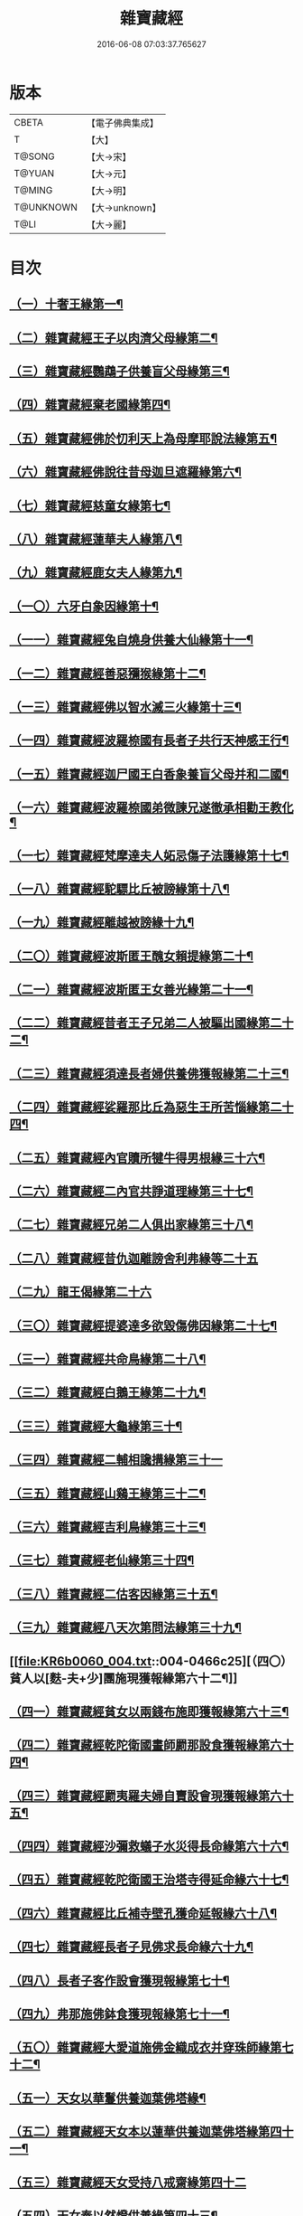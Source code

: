 #+TITLE: 雜寶藏經 
#+DATE: 2016-06-08 07:03:37.765627

* 版本
 |     CBETA|【電子佛典集成】|
 |         T|【大】     |
 |    T@SONG|【大→宋】   |
 |    T@YUAN|【大→元】   |
 |    T@MING|【大→明】   |
 | T@UNKNOWN|【大→unknown】|
 |      T@LI|【大→麗】   |

* 目次
** [[file:KR6b0060_001.txt::001-0447a16][（一）十奢王緣第一¶]]
** [[file:KR6b0060_001.txt::001-0447c19][（二）雜寶藏經王子以肉濟父母緣第二¶]]
** [[file:KR6b0060_001.txt::001-0449a4][（三）雜寶藏經鸚鵡子供養盲父母緣第三¶]]
** [[file:KR6b0060_001.txt::001-0449a27][（四）雜寶藏經棄老國緣第四¶]]
** [[file:KR6b0060_001.txt::001-0450a23][（五）雜寶藏經佛於忉利天上為母摩耶說法緣第五¶]]
** [[file:KR6b0060_001.txt::001-0450b16][（六）雜寶藏經佛說往昔母迦旦遮羅緣第六¶]]
** [[file:KR6b0060_001.txt::001-0450c19][（七）雜寶藏經慈童女緣第七¶]]
** [[file:KR6b0060_001.txt::001-0451c10][（八）雜寶藏經蓮華夫人緣第八¶]]
** [[file:KR6b0060_001.txt::001-0452b18][（九）雜寶藏經鹿女夫人緣第九¶]]
** [[file:KR6b0060_002.txt::002-0453c24][（一〇）六牙白象因緣第十¶]]
** [[file:KR6b0060_002.txt::002-0454b13][（一一）雜寶藏經兔自燒身供養大仙緣第十一¶]]
** [[file:KR6b0060_002.txt::002-0454c12][（一二）雜寶藏經善惡獼猴緣第十二¶]]
** [[file:KR6b0060_002.txt::002-0455a4][（一三）雜寶藏經佛以智水滅三火緣第十三¶]]
** [[file:KR6b0060_002.txt::002-0455b9][（一四）雜寶藏經波羅㮈國有長者子共行天神感王行¶]]
** [[file:KR6b0060_002.txt::002-0456a3][（一五）雜寶藏經迦尸國王白香象養盲父母并和二國¶]]
** [[file:KR6b0060_002.txt::002-0456b24][（一六）雜寶藏經波羅㮈國弟微諫兄遂徹承相勸王教化¶]]
** [[file:KR6b0060_002.txt::002-0456c13][（一七）雜寶藏經梵摩達夫人妬忌傷子法護緣第十七¶]]
** [[file:KR6b0060_002.txt::002-0457a6][（一八）雜寶藏經駝驃比丘被謗緣第十八¶]]
** [[file:KR6b0060_002.txt::002-0457b2][（一九）雜寶藏經離越被謗緣十九¶]]
** [[file:KR6b0060_002.txt::002-0457b26][（二〇）雜寶藏經波斯匿王醜女賴提緣第二十¶]]
** [[file:KR6b0060_002.txt::002-0458a23][（二一）雜寶藏經波斯匿王女善光緣第二十一¶]]
** [[file:KR6b0060_002.txt::002-0458c8][（二二）雜寶藏經昔者王子兄弟二人被驅出國緣第二十二¶]]
** [[file:KR6b0060_002.txt::002-0459a7][（二三）雜寶藏經須達長者婦供養佛獲報緣第二十三¶]]
** [[file:KR6b0060_002.txt::002-0459a22][（二四）雜寶藏經娑羅那比丘為惡生王所苦惱緣第二十四¶]]
** [[file:KR6b0060_002.txt::002-0459c25][（二五）雜寶藏經內官贖所犍牛得男根緣三十六¶]]
** [[file:KR6b0060_002.txt::002-0460a7][（二六）雜寶藏經二內官共諍道理緣第三十七¶]]
** [[file:KR6b0060_003.txt::003-0460b14][（二七）雜寶藏經兄弟二人俱出家緣第三十八¶]]
** [[file:KR6b0060_003.txt::003-0460c29][（二八）雜寶藏經昔仇迦離謗舍利弗緣等二十五]]
** [[file:KR6b0060_003.txt::003-0461b29][（二九）龍王偈緣第二十六]]
** [[file:KR6b0060_003.txt::003-0463c14][（三〇）雜寶藏經提婆達多欲毀傷佛因緣第二十七¶]]
** [[file:KR6b0060_003.txt::003-0464a6][（三一）雜寶藏經共命鳥緣第二十八¶]]
** [[file:KR6b0060_003.txt::003-0464a16][（三二）雜寶藏經白鵝王緣第二十九¶]]
** [[file:KR6b0060_003.txt::003-0464b4][（三三）雜寶藏經大龜緣第三十¶]]
** [[file:KR6b0060_003.txt::003-0464b29][（三四）雜寶藏經二輔相讒搆緣第三十一]]
** [[file:KR6b0060_003.txt::003-0465a9][（三五）雜寶藏經山鷄王緣第三十二¶]]
** [[file:KR6b0060_003.txt::003-0465a29][（三六）雜寶藏經吉利鳥緣第三十三¶]]
** [[file:KR6b0060_003.txt::003-0465b20][（三七）雜寶藏經老仙緣第三十四¶]]
** [[file:KR6b0060_003.txt::003-0465c19][（三八）雜寶藏經二估客因緣第三十五¶]]
** [[file:KR6b0060_003.txt::003-0466a5][（三九）雜寶藏經八天次第問法緣第三十九¶]]
** [[file:KR6b0060_004.txt::004-0466c25][（四〇）貧人以[麩-夫+少]團施現獲報緣第六十二¶]]
** [[file:KR6b0060_004.txt::004-0467b26][（四一）雜寶藏經貧女以兩錢布施即獲報緣第六十三¶]]
** [[file:KR6b0060_004.txt::004-0468a16][（四二）雜寶藏經乾陀衛國畫師罽那設食獲報緣第六十四¶]]
** [[file:KR6b0060_004.txt::004-0468b13][（四三）雜寶藏經罽夷羅夫婦自賣設會現獲報緣第六十五¶]]
** [[file:KR6b0060_004.txt::004-0468c26][（四四）雜寶藏經沙彌救蟻子水災得長命緣第六十六¶]]
** [[file:KR6b0060_004.txt::004-0469a7][（四五）雜寶藏經乾陀衛國王治塔寺得延命緣六十七¶]]
** [[file:KR6b0060_004.txt::004-0469a15][（四六）雜寶藏經比丘補寺壁孔獲命延報緣六十八¶]]
** [[file:KR6b0060_004.txt::004-0469a24][（四七）雜寶藏經長者子見佛求長命緣六十九¶]]
** [[file:KR6b0060_004.txt::004-0469b8][（四八）長者子客作設會獲現報緣第七十¶]]
** [[file:KR6b0060_004.txt::004-0469c18][（四九）弗那施佛鉢食獲現報緣第七十一¶]]
** [[file:KR6b0060_004.txt::004-0470a15][（五〇）雜寶藏經大愛道施佛金織成衣并穿珠師緣第七十二¶]]
** [[file:KR6b0060_005.txt::005-0471b28][（五一）天女以華鬘供養迦葉佛塔緣¶]]
** [[file:KR6b0060_005.txt::005-0472a4][（五二）雜寶藏經天女本以蓮華供養迦葉佛塔緣第四十一¶]]
** [[file:KR6b0060_005.txt::005-0472a29][（五三）雜寶藏經天女受持八戒齋緣第四十二]]
** [[file:KR6b0060_005.txt::005-0472b25][（五四）天女奉以然燈供養緣第四十三¶]]
** [[file:KR6b0060_005.txt::005-0472c20][（五五）雜寶藏經天女本以乘車見佛歡喜避道緣第四十四¶]]
** [[file:KR6b0060_005.txt::005-0473a7][（五六）雜寶藏經天女本以華散佛化成華蓋緣第四十五¶]]
** [[file:KR6b0060_005.txt::005-0473a26][（五七）雜寶藏經舍利弗摩提供養佛塔緣四十六¶]]
** [[file:KR6b0060_005.txt::005-0473b20][（五八）雜寶藏經長者夫婦造作浮圖生天緣四十七¶]]
** [[file:KR6b0060_005.txt::005-0473c14][（五九）雜寶藏經長者夫婦信敬禮佛緣第四十八¶]]
** [[file:KR6b0060_005.txt::005-0473c28][（六〇）雜寶藏經外道婆羅門女學佛弟子作齋生天緣第四十九¶]]
** [[file:KR6b0060_005.txt::005-0474a15][（六一）雜寶藏經貧女人以㲲施須達生天緣第五十¶]]
** [[file:KR6b0060_005.txt::005-0474b3][（六二）雜寶藏經長者女不信三寶父以金錢雇令受¶]]
** [[file:KR6b0060_005.txt::005-0474b15][（六三）雜寶藏經女因掃地見佛歡喜生天緣五十二¶]]
** [[file:KR6b0060_005.txt::005-0474b27][（六四）雜寶藏經長者造舍請佛供養緣第五十三¶]]
** [[file:KR6b0060_005.txt::005-0474c6][（六五）雜寶藏經婦以甘蔗施羅漢生天緣五十四¶]]
** [[file:KR6b0060_005.txt::005-0474c19][（六六）雜寶藏經天女以香塗佛足生天緣五十五¶]]
** [[file:KR6b0060_005.txt::005-0475a9][（六七）雜寶藏經須達長者婢歸依三寶生天緣第五十六¶]]
** [[file:KR6b0060_005.txt::005-0475a25][（六八）雜寶藏經貧女從佛乞食生天緣第五十七¶]]
** [[file:KR6b0060_005.txt::005-0475b8][（六九）雜寶藏經長者婢為主送食值佛即施獲報生天¶]]
** [[file:KR6b0060_005.txt::005-0475c3][（七〇）雜寶藏經長者為佛造講堂獲報生天緣第五十九¶]]
** [[file:KR6b0060_005.txt::005-0475c12][（七一）雜寶藏經長者見王造塔亦復造塔獲報生天緣第六十¶]]
** [[file:KR6b0060_005.txt::005-0475c21][（七二）雜寶藏經賈客造舍供養佛獲報生天緣第六十一¶]]
** [[file:KR6b0060_006.txt::006-0476a17][（七三）雜寶藏經帝釋問事緣七十三¶]]
** [[file:KR6b0060_006.txt::006-0478b10][（七四）雜寶藏經度阿若憍陳如等說往日緣第七十四¶]]
** [[file:KR6b0060_006.txt::006-0478b29][（七五）雜寶藏經差摩釋子患目歸依三寶得眼淨緣第七十五]]
** [[file:KR6b0060_006.txt::006-0479a14][（七六）雜寶藏經七種施因緣第七十六¶]]
** [[file:KR6b0060_006.txt::006-0479b12][（七七）雜寶藏經迦步王國天旱浴佛得雨緣第七十七¶]]
** [[file:KR6b0060_006.txt::006-0479c4][（七八）雜寶藏經長者請舍利弗摩訶羅因緣第七十八¶]]
** [[file:KR6b0060_007.txt::007-0480c22][（七九）婆羅門以如意珠施出家得道緣第七十九¶]]
** [[file:KR6b0060_007.txt::007-0481a24][（八〇）雜寶藏經十力迦葉以實言止佛足血緣第八十¶]]
** [[file:KR6b0060_007.txt::007-0481b17][（八一）雜寶藏經佛在菩提樹下魔王波旬欲來惱緣第八十一¶]]
** [[file:KR6b0060_007.txt::007-0481c17][（八二）雜寶藏經佛為諸比丘說利養災患緣第八十二¶]]
** [[file:KR6b0060_007.txt::007-0482a17][（八三）雜寶藏經賊臨被殺遙見佛歡喜而生天緣第八十三¶]]
** [[file:KR6b0060_007.txt::007-0482a28][（八四）雜寶藏經刖手足人感佛恩而得生天緣第八十四¶]]
** [[file:KR6b0060_007.txt::007-0482b9][（八五）雜寶藏經長者子以好蜜漿供養行人得生天緣第八十五¶]]
** [[file:KR6b0060_007.txt::007-0482b20][（八六）雜寶藏經波斯匿王遣人請佛由為王使生天緣第八十六¶]]
** [[file:KR6b0060_007.txt::007-0482c5][（八七）雜寶藏經波斯匿王勸化乞索時有貧人以㲲施王¶]]
** [[file:KR6b0060_007.txt::007-0482c17][（八八）雜寶藏經兄勸弟奉修三寶弟不敬從兄得生¶]]
** [[file:KR6b0060_007.txt::007-0482c28][（八九）雜寶藏經父聞子得道歡喜即生天緣第八十九¶]]
** [[file:KR6b0060_007.txt::007-0483a8][（九〇）雜寶藏經子為其父所逼出家生天緣第九十¶]]
** [[file:KR6b0060_007.txt::007-0483a20][（九一）雜寶藏經羅漢祇夜多驅惡龍入海緣第九十一¶]]
** [[file:KR6b0060_007.txt::007-0483c19][（九二）雜寶藏經二比丘見祇夜多得生天緣第九十二¶]]
** [[file:KR6b0060_007.txt::007-0484a12][（九三）雜寶藏經月氏國王見阿羅漢祇夜多緣第九十三¶]]
** [[file:KR6b0060_007.txt::007-0484b16][（九四）雜寶藏經月氏國王與三智臣作善親友緣第九十四¶]]
** [[file:KR6b0060_008.txt::008-0485a8][（九五）雜寶藏經拘尸彌國輔相夫婦惡心於佛佛即化道¶]]
** [[file:KR6b0060_008.txt::008-0485c12][（九六）雜寶藏經佛弟難陀為佛所逼出家得道緣第九十六¶]]
** [[file:KR6b0060_008.txt::008-0486c27][（九七）大力士化曠野群賊緣第九十七¶]]
** [[file:KR6b0060_008.txt::008-0487c18][（九八）雜寶藏經輔相聞法離欲緣第九十八¶]]
** [[file:KR6b0060_008.txt::008-0488a29][（九九）雜寶藏經尼乾子投火聚為佛度緣第九十九]]
** [[file:KR6b0060_008.txt::008-0488b29][（一〇〇）雜寶藏經五百白鴈聽法生天緣第一百]]
** [[file:KR6b0060_008.txt::008-0488c26][（一〇一）雜寶藏經提婆達多放護財醉象欲害佛緣第百一¶]]
** [[file:KR6b0060_009.txt::009-0489b20][（一〇二）雜寶藏經迦旃延為惡生王解八夢緣第百二¶]]
** [[file:KR6b0060_009.txt::009-0491a14][（一〇三）雜寶藏經金猫因緣第一百三¶]]
** [[file:KR6b0060_009.txt::009-0491b9][（一〇四）雜寶藏經惡生王得五百鉢緣第百四¶]]
** [[file:KR6b0060_009.txt::009-0491c20][（一〇五）雜寶藏經求毘摩天望得大富緣第百五¶]]
** [[file:KR6b0060_009.txt::009-0492a13][（一〇六）雜寶藏經鬼子母失子緣第百六¶]]
** [[file:KR6b0060_009.txt::009-0492b2][（一〇七）雜寶藏經天祀主緣第百七¶]]
** [[file:KR6b0060_009.txt::009-0492b15][（一〇八）雜寶藏經祀樹神緣第百八¶]]
** [[file:KR6b0060_009.txt::009-0492b29][（一〇九）雜寶藏經婦女厭欲出家因緣第百九]]
** [[file:KR6b0060_009.txt::009-0492c18][（一一〇）雜寶藏經不孝子受苦報緣百十¶]]
** [[file:KR6b0060_009.txt::009-0492c24][（一一一）難陀王與那伽斯那共論緣¶]]
** [[file:KR6b0060_009.txt::009-0493b22][（一一二）雜寶藏經不孝婦欲害其姑反殺其夫緣第百十二¶]]
** [[file:KR6b0060_009.txt::009-0493c6][（一一三）雜寶藏經波羅奈王聞塚間喚緣第百十三¶]]
** [[file:KR6b0060_009.txt::009-0494a23][（一一四）雜寶藏經老比丘得四果緣第百十四¶]]
** [[file:KR6b0060_009.txt::009-0494c2][（一一五）雜寶藏經女人至誠得道果緣第百十五¶]]
** [[file:KR6b0060_010.txt::010-0495a2][（一一六）雜寶藏經優陀羡王夫人一日夜持戒得生天緣第百十六¶]]
** [[file:KR6b0060_010.txt::010-0496b13][（一一七）雜寶藏經羅睺羅因緣第百十七¶]]
** [[file:KR6b0060_010.txt::010-0497b29][（一一八）雜寶藏經老婆羅門諂偽緣第百一十八¶]]
** [[file:KR6b0060_010.txt::010-0498b6][（一一九）雜寶藏經婆羅門婦欲害姑緣第百一十九¶]]
** [[file:KR6b0060_010.txt::010-0498c14][（一二〇）雜寶藏經烏梟報怨緣第百二十¶]]
** [[file:KR6b0060_010.txt::010-0499a14][（一二一）雜寶藏經婢共羊鬪緣第百二十一¶]]

* 卷
[[file:KR6b0060_001.txt][雜寶藏經 1]]
[[file:KR6b0060_002.txt][雜寶藏經 2]]
[[file:KR6b0060_003.txt][雜寶藏經 3]]
[[file:KR6b0060_004.txt][雜寶藏經 4]]
[[file:KR6b0060_005.txt][雜寶藏經 5]]
[[file:KR6b0060_006.txt][雜寶藏經 6]]
[[file:KR6b0060_007.txt][雜寶藏經 7]]
[[file:KR6b0060_008.txt][雜寶藏經 8]]
[[file:KR6b0060_009.txt][雜寶藏經 9]]
[[file:KR6b0060_010.txt][雜寶藏經 10]]

